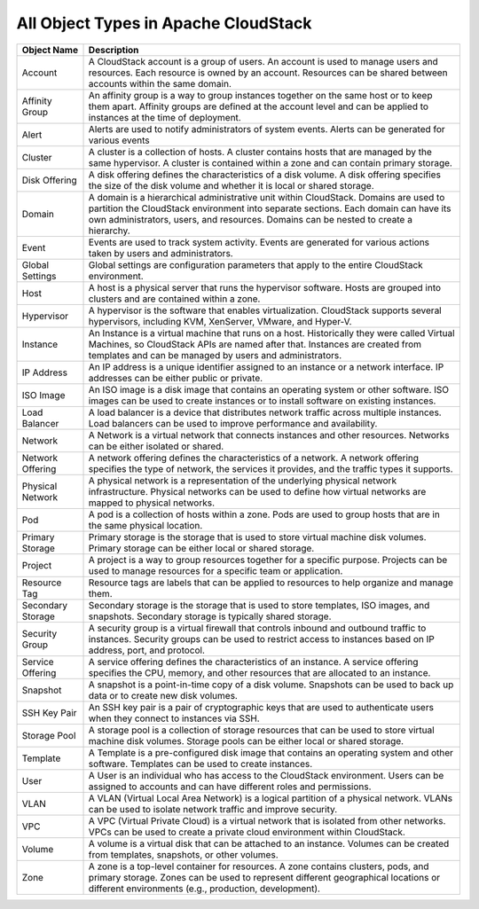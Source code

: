 .. Licensed to the Apache Software Foundation (ASF) under one
   or more contributor license agreements.  See the NOTICE file
   distributed with this work for additional information#
   regarding copyright ownership.  The ASF licenses this file
   to you under the Apache License, Version 2.0 (the
   "License"); you may not use this file except in compliance
   with the License.  You may obtain a copy of the License at
   http://www.apache.org/licenses/LICENSE-2.0
   Unless required by applicable law or agreed to in writing,
   software distributed under the License is distributed on an
   "AS IS" BASIS, WITHOUT WARRANTIES OR CONDITIONS OF ANY
   KIND, either express or implied.  See the License for the
   specific language governing permissions and limitations
   under the License.

   

All Object Types in Apache CloudStack
-------------------------------------

.. cssclass:: table-striped table-bordered table-hover

=========================  ===================================
Object Name                    Description                    
=========================  ===================================
 Account                   A CloudStack account is a group of users. An account is used to manage users and resources. Each resource is owned by an account. Resources can be shared between accounts within the same domain.   
 Affinity Group            An affinity group is a way to group instances together on the same host or to keep them apart. Affinity groups are defined at the account level and can be applied to instances at the time of deployment.
 Alert                     Alerts are used to notify administrators of system events. Alerts can be generated for various events
 Cluster                   A cluster is a collection of hosts. A cluster contains hosts that are managed by the same hypervisor. A cluster is contained within a zone and can contain primary storage.
 Disk Offering             A disk offering defines the characteristics of a disk volume. A disk offering specifies the size of the disk volume and whether it is local or shared storage.
 Domain                    A domain is a hierarchical administrative unit within CloudStack. Domains are used to partition the CloudStack environment into separate sections. Each domain can have its own administrators, users, and resources. Domains can be nested to create a hierarchy.
 Event                     Events are used to track system activity. Events are generated for various actions taken by users and administrators.
 Global Settings           Global settings are configuration parameters that apply to the entire CloudStack environment.
 Host                      A host is a physical server that runs the hypervisor software. Hosts are grouped into clusters and are contained within a zone.
 Hypervisor                A hypervisor is the software that enables virtualization. CloudStack supports several hypervisors, including KVM, XenServer, VMware, and Hyper-V.
 Instance                  An Instance is a virtual machine that runs on a host. Historically they were called Virtual Machines, so CloudStack APIs are named after that. Instances are created from templates and can be managed by users and administrators.
 IP Address                An IP address is a unique identifier assigned to an instance or a network interface. IP addresses can be either public or private.
 ISO Image                 An ISO image is a disk image that contains an operating system or other software. ISO images can be used to create instances or to install software on existing instances.
 Load Balancer             A load balancer is a device that distributes network traffic across multiple instances. Load balancers can be used to improve performance and availability.
 Network                   A Network is a virtual network that connects instances and other resources. Networks can be either isolated or shared.
 Network Offering          A network offering defines the characteristics of a network. A network offering specifies the type of network, the services it provides, and the traffic types it supports.
 Physical Network          A physical network is a representation of the underlying physical network infrastructure. Physical networks can be used to define how virtual networks are mapped to physical networks.
 Pod                       A pod is a collection of hosts within a zone. Pods are used to group hosts that are in the same physical location.
 Primary Storage           Primary storage is the storage that is used to store virtual machine disk volumes. Primary storage can be either local or shared storage.
 Project                   A project is a way to group resources together for a specific purpose. Projects can be used to manage resources for a specific team or application.
 Resource Tag              Resource tags are labels that can be applied to resources to help organize and manage them.
 Secondary Storage         Secondary storage is the storage that is used to store templates, ISO images, and snapshots. Secondary storage is typically shared storage.
 Security Group            A security group is a virtual firewall that controls inbound and outbound traffic to instances. Security groups can be used to restrict access to instances based on IP address, port, and protocol.
 Service Offering          A service offering defines the characteristics of an instance. A service offering specifies the CPU, memory, and other resources that are allocated to an instance.
 Snapshot                  A snapshot is a point-in-time copy of a disk volume. Snapshots can be used to back up data or to create new disk volumes.
 SSH Key Pair              An SSH key pair is a pair of cryptographic keys that are used to authenticate users when they connect to instances via SSH.
 Storage Pool              A storage pool is a collection of storage resources that can be used to store virtual machine disk volumes. Storage pools can be either local or shared storage.
 Template                  A Template is a pre-configured disk image that contains an operating system and other software. Templates can be used to create instances.    
 User                      A User is an individual who has access to the CloudStack environment. Users can be assigned to accounts and can have different roles and permissions.   
 VLAN                      A VLAN (Virtual Local Area Network) is a logical partition of a physical network. VLANs can be used to isolate network traffic and improve security.
 VPC                       A VPC (Virtual Private Cloud) is a virtual network that is isolated from other networks. VPCs can be used to create a private cloud environment within CloudStack.
 Volume                    A volume is a virtual disk that can be attached to an instance. Volumes can be created from templates, snapshots, or other volumes.
 Zone                      A zone is a top-level container for resources. A zone contains clusters, pods, and primary storage. Zones can be used to represent different geographical locations or different environments (e.g., production, development).                                
=========================  ===================================
